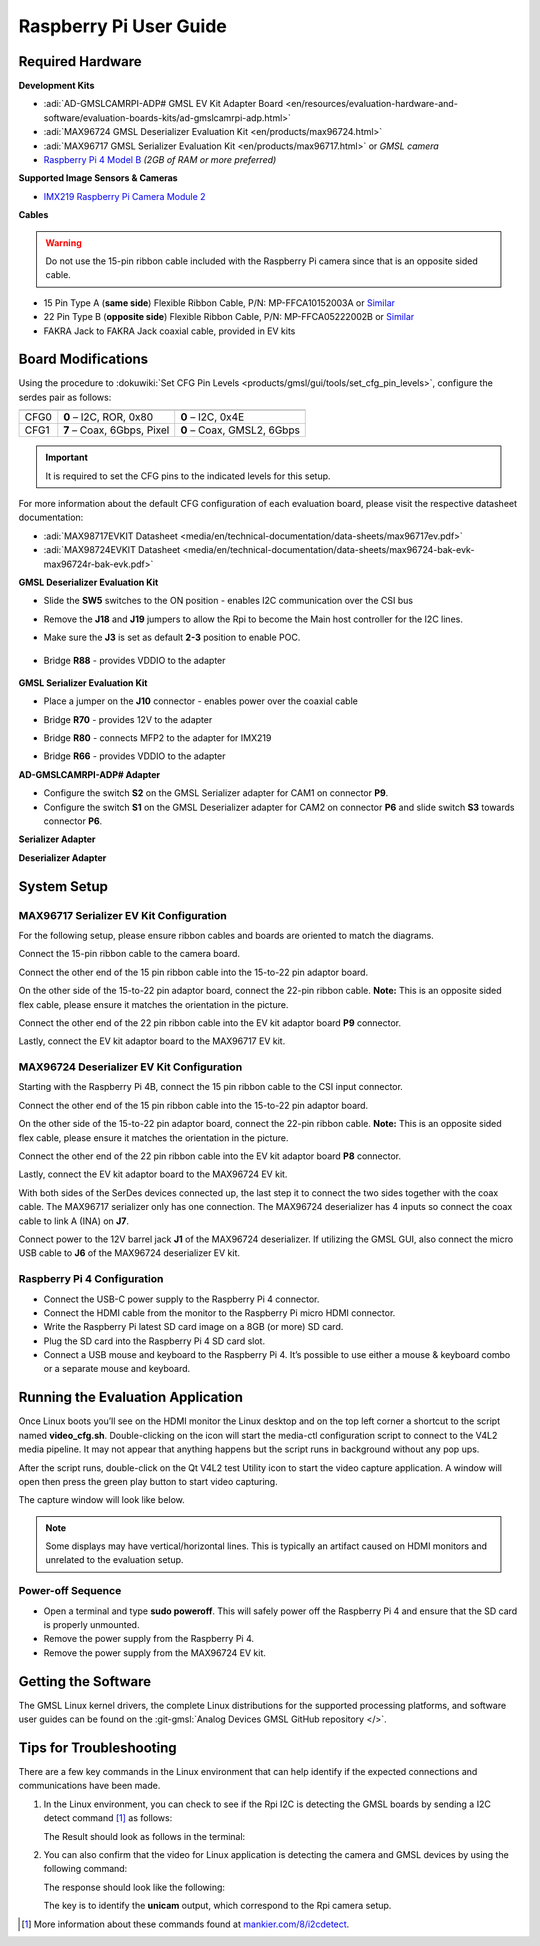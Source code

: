 .. _ad-gmslcamrpi-adp raspberry-pi-user-guide:

Raspberry Pi User Guide
=======================

Required Hardware
-----------------

**Development Kits**

- :adi:`AD-GMSLCAMRPI-ADP# GMSL EV Kit Adapter Board <en/resources/evaluation-hardware-and-software/evaluation-boards-kits/ad-gmslcamrpi-adp.html>`
- :adi:`MAX96724 GMSL Deserializer Evaluation Kit <en/products/max96724.html>`
- :adi:`MAX96717 GMSL Serializer Evaluation Kit <en/products/max96717.html>` or *GMSL camera*
- `Raspberry Pi 4 Model B <https://www.raspberrypi.com/products/raspberry-pi-4-model-b>`__ *(2GB of RAM or more preferred)*

**Supported Image Sensors & Cameras**

- `IMX219 Raspberry Pi Camera Module 2 <https://www.raspberrypi.com/products/camera-module-v2/>`__

**Cables**

.. Warning:: Do not use the 15-pin ribbon cable included with the Raspberry Pi camera since that is an opposite sided cable.

- 15 Pin Type A (**same side**) Flexible Ribbon Cable, P/N: MP-FFCA10152003A or `Similar <https://www.amazon.com/dp/B07RVD2MZV>`__
- 22 Pin Type B (**opposite side**) Flexible Ribbon Cable, P/N: MP-FFCA05222002B or `Similar <https://www.amazon.com/dp/B07S1BSPYD>`__
- FAKRA Jack to FAKRA Jack coaxial cable, provided in EV kits

.. image:: adaptor_block_diagram.png

Board Modifications
-------------------

Using the procedure to :dokuwiki:`Set CFG Pin Levels <products/gmsl/gui/tools/set_cfg_pin_levels>`, configure the serdes
pair as follows:

==== ========================== ==========================
     MAX96717                   MAX96724
==== ========================== ==========================
CFG0 **0** – I2C, ROR, 0x80     **0** – I2C, 0x4E
CFG1 **7** – Coax, 6Gbps, Pixel **0** – Coax, GMSL2, 6Gbps
==== ========================== ==========================

.. important::

   It is required to set the CFG pins to the indicated levels for this setup.

For more information about the default CFG configuration of each evaluation
board, please visit the respective datasheet documentation:

- :adi:`MAX98717EVKIT Datasheet <media/en/technical-documentation/data-sheets/max96717ev.pdf>`
- :adi:`MAX98724EVKIT Datasheet <media/en/technical-documentation/data-sheets/max96724-bak-evk-max96724r-bak-evk.pdf>`


**GMSL Deserializer Evaluation Kit**

- Slide the **SW5** switches to the ON position - enables I2C communication over the CSI bus
- Remove the **J18** and **J19** jumpers to allow the Rpi to become the Main host controller for the I2C lines.
- Make sure the **J3** is set as default **2-3** position to enable POC.

     .. image:: gmsl_deserializer_sw5.jpg
        :width: 200 px

- Bridge **R88** - provides VDDIO to the adapter

     .. image:: deserializer_resistors.jpg
        :width: 200 px

**GMSL Serializer Evaluation Kit**

- Place a jumper on the **J10** connector - enables power over the coaxial cable

  .. image:: serializer_mods_j10.png
     :width: 200 px

- Bridge **R70** - provides 12V to the adapter
- Bridge **R80** - connects MFP2 to the adapter for IMX219
- Bridge **R66** - provides VDDIO to the adapter

  .. image:: serializer_mods_samtec_res.png
     :width: 200 px

**AD-GMSLCAMRPI-ADP# Adapter**

- Configure the switch **S2** on the GMSL Serializer adapter for CAM1 on
  connector **P9**.
- Configure the switch **S1** on the GMSL Deserializer adapter for CAM2 on
  connector **P6** and slide switch **S3** towards connector **P6**.

**Serializer Adapter**

.. image:: serializer_interposer_cfg.png
   :width: 300 px

**Deserializer Adapter**

.. image:: deserializer_interposer_cfg.png
   :width: 300 px

System Setup
------------

MAX96717 Serializer EV Kit Configuration
~~~~~~~~~~~~~~~~~~~~~~~~~~~~~~~~~~~~~~~~

For the following setup, please ensure ribbon cables and boards are oriented to
match the diagrams.

Connect the 15-pin ribbon cable to the camera board.

.. image:: step0.png
   :width: 200 px

Connect the other end of the 15 pin ribbon cable into the 15-to-22 pin adaptor
board.

.. image:: step1.png
   :width: 300 px


On the other side of the 15-to-22 pin adaptor board, connect the 22-pin ribbon
cable. **Note:** This is an opposite sided flex cable, please ensure it matches
the orientation in the picture.

.. image:: step2.png
   :width: 350 px

Connect the other end of the 22 pin ribbon cable into the EV kit adaptor board
**P9** connector.

.. image:: step3.png
   :width: 400 px

Lastly, connect the EV kit adaptor board to the MAX96717 EV kit.

.. image:: step4.png
   :width: 400 px


MAX96724 Deserializer EV Kit Configuration
~~~~~~~~~~~~~~~~~~~~~~~~~~~~~~~~~~~~~~~~~~

Starting with the Raspberry Pi 4B, connect the 15 pin ribbon cable to the CSI
input connector.

.. image:: step5.png
   :width: 200 px

Connect the other end of the 15 pin ribbon cable into the 15-to-22 pin adaptor
board.

.. image:: step6.png
   :width: 300 px

On the other side of the 15-to-22 pin adaptor board, connect the 22-pin ribbon
cable. **Note:** This is an opposite sided flex cable, please ensure it matches
the orientation in the picture.

.. image:: step7.png
   :width: 350 px

Connect the other end of the 22 pin ribbon cable into the EV kit adaptor board
**P8** connector.

.. image:: step8.png
   :width: 400 px

Lastly, connect the EV kit adaptor board to the MAX96724 EV kit.

.. image:: step9.png
   :width: 600 px

With both sides of the SerDes devices connected up, the last step it to connect
the two sides together with the coax cable. The MAX96717 serializer only has one
connection. The MAX96724 deserializer has 4 inputs so connect the coax cable to
link A (INA) on **J7**.

.. image:: gmsl_full_system_config.png
   :width: 600 px

Connect power to the 12V barrel jack **J1** of the MAX96724 deserializer. If
utilizing the GMSL GUI, also connect the micro USB cable to **J6** of the
MAX96724 deserializer EV kit.

Raspberry Pi 4 Configuration
~~~~~~~~~~~~~~~~~~~~~~~~~~~~

- Connect the USB-C power supply to the Raspberry Pi 4 connector.
- Connect the HDMI cable from the monitor to the Raspberry Pi micro HDMI connector.
- Write the Raspberry Pi latest SD card image on a 8GB (or more) SD card.
- Plug the SD card into the Raspberry Pi 4 SD card slot.
- Connect a USB mouse and keyboard to the Raspberry Pi 4.
  It’s possible to use either a mouse & keyboard combo or a separate mouse and keyboard.

Running the Evaluation Application
----------------------------------

Once Linux boots you’ll see on the HDMI monitor the Linux desktop and on the top
left corner a shortcut to the script named **video_cfg.sh**. Double-clicking on
the icon will start the media-ctl configuration script to connect to the V4L2
media pipeline. It may not appear that anything happens but the script runs in
background without any pop ups.

.. image:: rpi_video_cfg.png

After the script runs, double-click on the Qt V4L2 test Utility icon to start
the video capture application. A window will open then press the green play
button to start video capturing.

.. image:: rpi_qv4l2.png

The capture window will look like below.

.. image:: rpi_running_qv4l2.png

.. note::

   Some displays may have vertical/horizontal lines.
   This is typically an artifact caused on HDMI monitors and unrelated to the
   evaluation setup.

Power-off Sequence
~~~~~~~~~~~~~~~~~~

- Open a terminal and type **sudo poweroff**. This will safely power off the Raspberry Pi 4 and ensure that the SD card is properly unmounted.
- Remove the power supply from the Raspberry Pi 4.
- Remove the power supply from the MAX96724 EV kit.

Getting the Software
--------------------

The GMSL Linux kernel drivers, the complete Linux distributions for the
supported processing platforms, and software user guides can be found on the
:git-gmsl:`Analog Devices GMSL GitHub repository </>`.

Tips for Troubleshooting
------------------------

There are a few key commands in the Linux environment that can help identify if
the expected connections and communications have been made.

#. In the Linux environment, you can check to see if the Rpi I2C is detecting
   the GMSL boards by sending a I2C detect command [#f1]_ as follows:

   .. shell::

      $sudo i2cdetect -y 10

   The Result should look as follows in the terminal:

   .. shell::
      :group: kuiper-gmsl
      :show-user:

      $sudo i2cdetect -y 10
       [sudo] password for analog:
            0  1  2  3  4  5  6  7  8  9  a  b  c  d  e  f
       00:                         -- -- -- -- -- -- -- --
       10: UU -- -- -- -- -- -- -- -- -- -- -- -- -- -- --
       20: -- -- -- -- -- -- -- UU -- -- -- -- -- -- -- --
       30: -- -- -- -- -- -- -- -- -- -- -- -- -- -- -- --
       40: 40 -- -- -- -- -- -- -- -- -- -- -- -- -- -- --
       50: -- -- -- -- -- -- -- -- -- -- -- -- -- -- -- --
       60: -- -- -- -- 64 -- -- -- -- -- -- -- -- -- -- --
       70: -- -- -- -- -- -- -- --

#. You can also confirm that the video for Linux application is detecting the
   camera and GMSL devices by using the following command:

   .. shell::

      $v4l2-ctl --list-devices

   The response should look like the following:

   .. shell::

      $v4l2-ctl --list-devices
       bcm2835-codec-decode (platform:bcm2835-codec):
           /dev/video10
           /dev/video11
           /dev/video12
           /dev/video18
           /dev/video31
           /dev/media2

       bcm2835-isp (platform:bcm2835-isp):
           /dev/video13
           /dev/video14
           /dev/video15
           /dev/video16
           /dev/video20
           /dev/video21
           /dev/video22
           /dev/video23
           /dev/media1
           /dev/media3

       unicam (platform:fe801000.csi):
           /dev/video0
           /dev/video1
           /dev/media4

       rpivid (platform:rpivid):
           /dev/video19
           /dev/media0

   The key is to identify the **unicam** output, which correspond to the Rpi
   camera setup.

.. [#f1] More information about these commands found at `mankier.com/8/i2cdetect <https://www.mankier.com/8/i2cdetect>`__.
